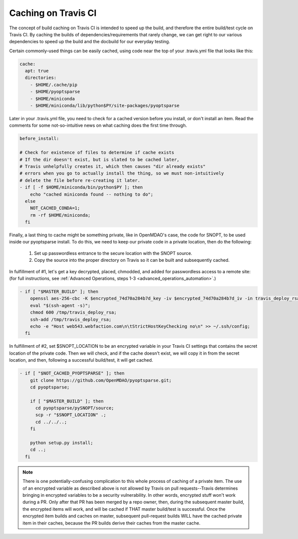Caching on Travis CI
********************

The concept of build caching on Travis CI is intended to speed up the build, and therefore the entire build/test cycle on Travis CI.
By caching the builds of dependencies/requirements that rarely change, we can get right to our various dependencies to speed up the build
and the docbuild for our everyday testing.

Certain commonly-used things can be easily cached, using code near the top of your .travis.yml file that looks like this:

.. code-block:: none

    cache:
      apt: true
      directories:
        - $HOME/.cache/pip
        - $HOME/pyoptsparse
        - $HOME/miniconda
        - $HOME/miniconda/lib/python$PY/site-packages/pyoptsparse

Later in your .travis.yml file, you need to check for a cached version before you install, or don't install an item.
Read the comments for some not-so-intuitive news on what caching does the first time through.

.. code-block:: none

    before_install:

    # Check for existence of files to determine if cache exists
    # If the dir doesn't exist, but is slated to be cached later,
    # Travis unhelpfully creates it, which then causes "dir already exists"
    # errors when you go to actually install the thing, so we must non-intuitively
    # delete the file before re-creating it later.
    - if [ -f $HOME/miniconda/bin/python$PY ]; then
        echo "cached miniconda found -- nothing to do";
      else
        NOT_CACHED_CONDA=1;
        rm -rf $HOME/miniconda;
      fi

Finally, a last thing to cache might be something private, like in OpenMDAO's case, the code for SNOPT, to be used inside
our pyoptsparse install. To do this, we need to keep our private code in a private location, then do the following:

    #. Set up passwordless entrance to the secure location with the SNOPT source.
    #. Copy the source into the proper directory on Travis so it can be built and subsequently cached.

In fulfillment of #1, let's get a key decrypted, placed, chmodded, and added for passwordless access to a remote site:
(for full instructions, see :ref:`Advanced Operations, steps 1-3 <advanced_operations_automation>`.)

.. code-block:: none

    - if [ "$MASTER_BUILD" ]; then
        openssl aes-256-cbc -K $encrypted_74d70a284b7d_key -iv $encrypted_74d70a284b7d_iv -in travis_deploy_rsa.enc -out /tmp/travis_deploy_rsa -d;
        eval "$(ssh-agent -s)";
        chmod 600 /tmp/travis_deploy_rsa;
        ssh-add /tmp/travis_deploy_rsa;
        echo -e "Host web543.webfaction.com\n\tStrictHostKeyChecking no\n" >> ~/.ssh/config;
      fi

In fulfillment of #2, set $SNOPT_LOCATION to be an encrypted variable in your Travis CI settings that contains the
secret location of the private code.
Then we will check, and if the cache doesn't exist, we will copy it in from the secret location, and
then, following a successful build/test, it will get cached.

.. code-block:: none

    - if [ "$NOT_CACHED_PYOPTSPARSE" ]; then
        git clone https://github.com/OpenMDAO/pyoptsparse.git;
        cd pyoptsparse;

        if [ "$MASTER_BUILD" ]; then
          cd pyoptsparse/pySNOPT/source;
          scp -r "$SNOPT_LOCATION" .;
          cd ../../..;
        fi

        python setup.py install;
        cd ..;
      fi

.. note::

    There is one potentially-confusing complication to this whole process of caching of a private item. The use of an encrypted variable as described above is not allowed
    by Travis on pull requests--Travis determines bringing in encrypted variables to be a security vulnerability. In other words, encrypted stuff won't work during a PR.
    Only after that PR has been merged by a repo owner, then, during the subsequent master build, the encrypted items will work,
    and will be cached if THAT master build/test is successful.  Once the encrypted item builds and caches on master, subsequent pull-request builds WILL have
    the cached private item in their caches, because the PR builds derive their caches from the master cache.